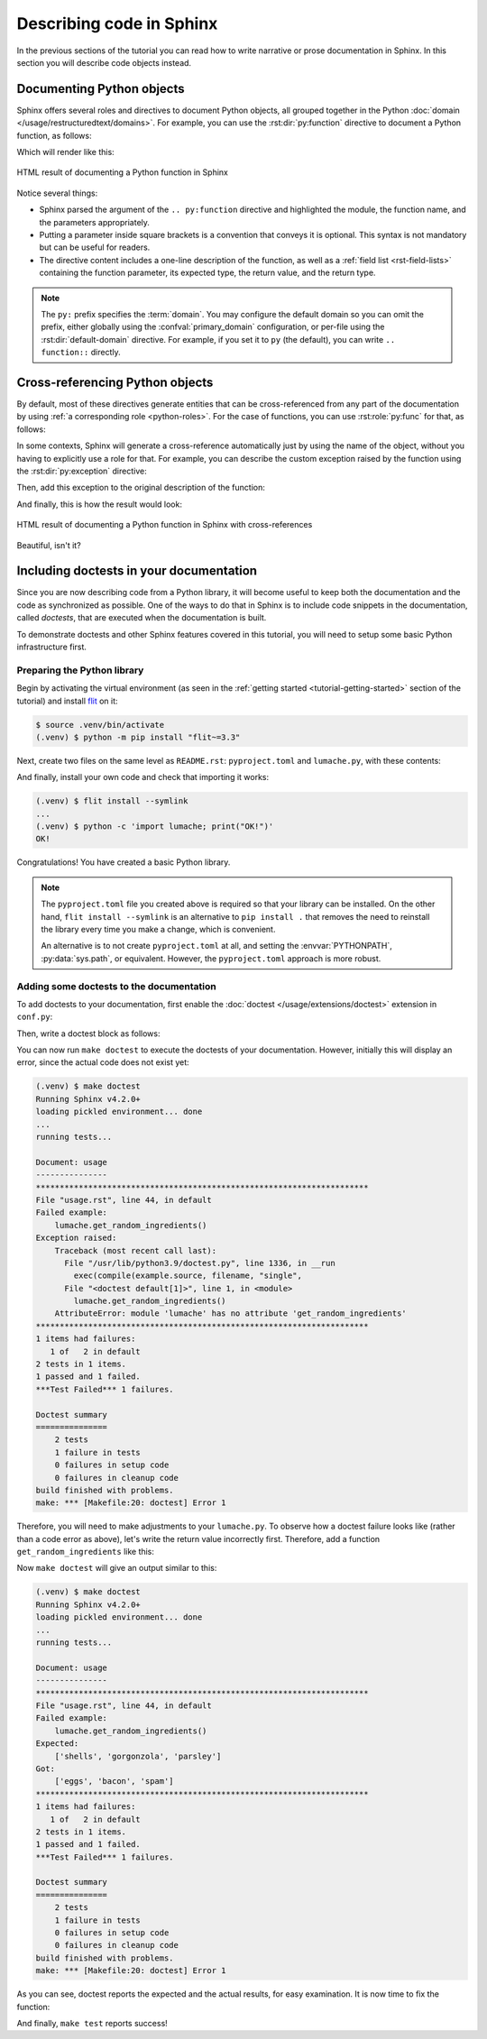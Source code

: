 Describing code in Sphinx
=========================

In the previous sections of the tutorial you can read how to write narrative
or prose documentation in Sphinx. In this section you will describe code
objects instead.

.. _tutorial-describing-objects:

Documenting Python objects
--------------------------

Sphinx offers several roles and directives to document Python objects,
all grouped together in the Python
:doc:`domain </usage/restructuredtext/domains>`. For example, you can
use the :rst:dir:`py:function` directive to document a Python function,
as follows:

.. code-block:: rst
   :caption: docs/source/usage.rst

   Creating recipes
   ----------------

   To retrieve a list of random ingredients,
   you can use the ``lumache.get_random_ingredients()`` function:

   .. py:function:: lumache.get_random_ingredients([kind=None])

      Return a list of random ingredients as strings.

      :param kind: Optional "kind" of ingredients.
      :type kind: list[str] or None
      :return: The ingredients list.
      :rtype: list[str]

Which will render like this:

.. figure:: /_static/tutorial/lumache-py-function.png
   :width: 80%
   :align: center
   :alt: HTML result of documenting a Python function in Sphinx

   HTML result of documenting a Python function in Sphinx

Notice several things:

- Sphinx parsed the argument of the ``.. py:function`` directive and
  highlighted the module, the function name, and the parameters appropriately.
- Putting a parameter inside square brackets is a convention that conveys it is
  optional. This syntax is not mandatory but can be useful for readers.
- The directive content includes a one-line description of the function,
  as well as a :ref:`field list <rst-field-lists>` containing the function
  parameter, its expected type, the return value, and the return type.

.. note::

   The ``py:`` prefix specifies the :term:`domain`. You may configure the
   default domain so you can omit the prefix, either globally using the
   :confval:`primary_domain` configuration, or per-file using the
   :rst:dir:`default-domain` directive.
   For example, if you set it to ``py`` (the default), you can write
   ``.. function::`` directly.

Cross-referencing Python objects
--------------------------------

By default, most of these directives generate entities that can be
cross-referenced from any part of the documentation by using
:ref:`a corresponding role <python-roles>`. For the case of functions,
you can use :rst:role:`py:func` for that, as follows:

.. code-block:: rst
   :caption: docs/source/usage.rst

   The ``kind`` parameter should be either ``"meat"``, ``"fish"``,
   or ``"veggies"``. Otherwise, :py:func:`lumache.get_random_ingredients`
   will raise an exception.

In some contexts, Sphinx will generate a cross-reference automatically just
by using the name of the object, without you having to explicitly use a role
for that. For example, you can describe the custom exception raised by the
function using the :rst:dir:`py:exception` directive:

.. code-block:: rst
   :caption: docs/source/usage.rst

   .. py:exception:: lumache.InvalidKindError

      Raised if the kind is invalid.

Then, add this exception to the original description of the function:

.. code-block:: rst
   :caption: docs/source/usage.rst
   :emphasize-lines: 7

   .. py:function:: lumache.get_random_ingredients([kind=None])

      Return a list of random ingredients as strings.

      :param kind: Optional "kind" of ingredients.
      :type kind: list[str] or None
      :raise lumache.InvalidKindError: If the kind is invalid.
      :return: The ingredients list.
      :rtype: list[str]

And finally, this is how the result would look:

.. figure:: /_static/tutorial/lumache-py-function-full.png
   :width: 80%
   :align: center
   :alt: HTML result of documenting a Python function in Sphinx
         with cross-references

   HTML result of documenting a Python function in Sphinx with cross-references

Beautiful, isn't it?

Including doctests in your documentation
----------------------------------------

Since you are now describing code from a Python library, it will become useful
to keep both the documentation and the code as synchronized as possible.
One of the ways to do that in Sphinx is to include code snippets in the
documentation, called *doctests*, that are executed when the documentation is
built.

To demonstrate doctests and other Sphinx features covered in this tutorial,
you will need to setup some basic Python infrastructure first.

Preparing the Python library
~~~~~~~~~~~~~~~~~~~~~~~~~~~~

Begin by activating the virtual environment (as seen in the :ref:`getting
started <tutorial-getting-started>` section of the tutorial) and install
`flit <https://pypi.org/project/flit/>`_ on it:

.. code-block:: console

   $ source .venv/bin/activate
   (.venv) $ python -m pip install "flit~=3.3"

Next, create two files on the same level as ``README.rst``: ``pyproject.toml``
and ``lumache.py``, with these contents:

.. code-block:: toml
   :caption: pyproject.toml

   [build-system]
   requires = ["flit_core >=3.2,<4"]
   build-backend = "flit_core.buildapi"

   [project]
   name = "lumache"
   authors = [{name = "Graziella", email = "graziella@lumache"}]
   dynamic = ["version", "description"]

.. code-block:: python
   :caption: lumache.py

   """
   Lumache - Python library for cooks and food lovers.
   """

   __version__ = "0.1.0"

And finally, install your own code and check that importing it works:

.. code-block:: console

   (.venv) $ flit install --symlink
   ...
   (.venv) $ python -c 'import lumache; print("OK!")'
   OK!

Congratulations! You have created a basic Python library.

.. note::

   The ``pyproject.toml`` file you created above is required so that
   your library can be installed. On the other hand,
   ``flit install --symlink`` is an alternative to ``pip install .``
   that removes the need to reinstall the library every time you make
   a change, which is convenient.

   An alternative is to not create ``pyproject.toml`` at all,
   and setting the :envvar:`PYTHONPATH`, :py:data:`sys.path`, or
   equivalent. However, the ``pyproject.toml`` approach is more robust.

Adding some doctests to the documentation
~~~~~~~~~~~~~~~~~~~~~~~~~~~~~~~~~~~~~~~~~

To add doctests to your documentation, first enable the
:doc:`doctest </usage/extensions/doctest>` extension in ``conf.py``:

.. code-block:: python
   :caption: docs/source/conf.py
   :emphasize-lines: 3

   extensions = [
       'sphinx.ext.duration',
       'sphinx.ext.doctest',
   ]

Then, write a doctest block as follows:

.. code-block:: rst
   :caption: docs/source/usage.rst

   >>> import lumache
   >>> lumache.get_random_ingredients()
   ['shells', 'gorgonzola', 'parsley']

You can now run ``make doctest`` to execute the doctests of your documentation.
However, initially this will display an error, since the actual code does not
exist yet:

.. code-block:: console

   (.venv) $ make doctest
   Running Sphinx v4.2.0+
   loading pickled environment... done
   ...
   running tests...

   Document: usage
   ---------------
   **********************************************************************
   File "usage.rst", line 44, in default
   Failed example:
       lumache.get_random_ingredients()
   Exception raised:
       Traceback (most recent call last):
         File "/usr/lib/python3.9/doctest.py", line 1336, in __run
           exec(compile(example.source, filename, "single",
         File "<doctest default[1]>", line 1, in <module>
           lumache.get_random_ingredients()
       AttributeError: module 'lumache' has no attribute 'get_random_ingredients'
   **********************************************************************
   1 items had failures:
      1 of   2 in default
   2 tests in 1 items.
   1 passed and 1 failed.
   ***Test Failed*** 1 failures.

   Doctest summary
   ===============
       2 tests
       1 failure in tests
       0 failures in setup code
       0 failures in cleanup code
   build finished with problems.
   make: *** [Makefile:20: doctest] Error 1

Therefore, you will need to make adjustments to your ``lumache.py``. To observe
how a doctest failure looks like (rather than a code error as above), let's
write the return value incorrectly first. Therefore, add a function
``get_random_ingredients`` like this:

.. code-block:: python
   :caption: lumache.py

   def get_random_ingredients():
       return ["eggs", "bacon", "spam"]

Now ``make doctest`` will give an output similar to this:

.. code-block:: console

   (.venv) $ make doctest
   Running Sphinx v4.2.0+
   loading pickled environment... done
   ...
   running tests...

   Document: usage
   ---------------
   **********************************************************************
   File "usage.rst", line 44, in default
   Failed example:
       lumache.get_random_ingredients()
   Expected:
       ['shells', 'gorgonzola', 'parsley']
   Got:
       ['eggs', 'bacon', 'spam']
   **********************************************************************
   1 items had failures:
      1 of   2 in default
   2 tests in 1 items.
   1 passed and 1 failed.
   ***Test Failed*** 1 failures.

   Doctest summary
   ===============
       2 tests
       1 failure in tests
       0 failures in setup code
       0 failures in cleanup code
   build finished with problems.
   make: *** [Makefile:20: doctest] Error 1

As you can see, doctest reports the expected and the actual results,
for easy examination. It is now time to fix the function:

.. code-block:: python
   :caption: lumache.py
   :emphasize-lines: 2

   def get_random_ingredients():
       return ["shells", "gorgonzola", "parsley"]

And finally, ``make test`` reports success!
